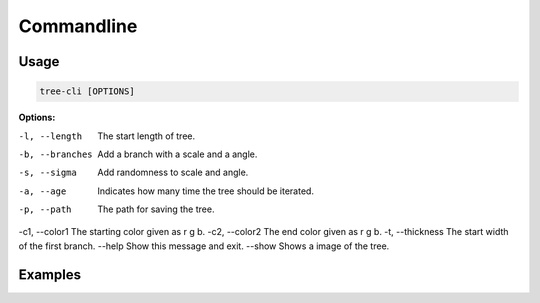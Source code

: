 Commandline
===========
Usage
-----
.. code-block:: bash

    tree-cli [OPTIONS]


**Options:**

-l, --length     The start length of tree.
-b, --branches   Add a branch with a scale and a angle.
-s, --sigma      Add randomness to scale and angle.
-a, --age        Indicates how many time the tree should be iterated.
-p, --path       The path for saving the tree.
-c1, --color1    The starting color given as r g b.
-c2, --color2    The end color given as r g b.
-t, --thickness  The start width of the first branch.
--help           Show this message and exit.
--show           Shows a image of the tree.


Examples
--------